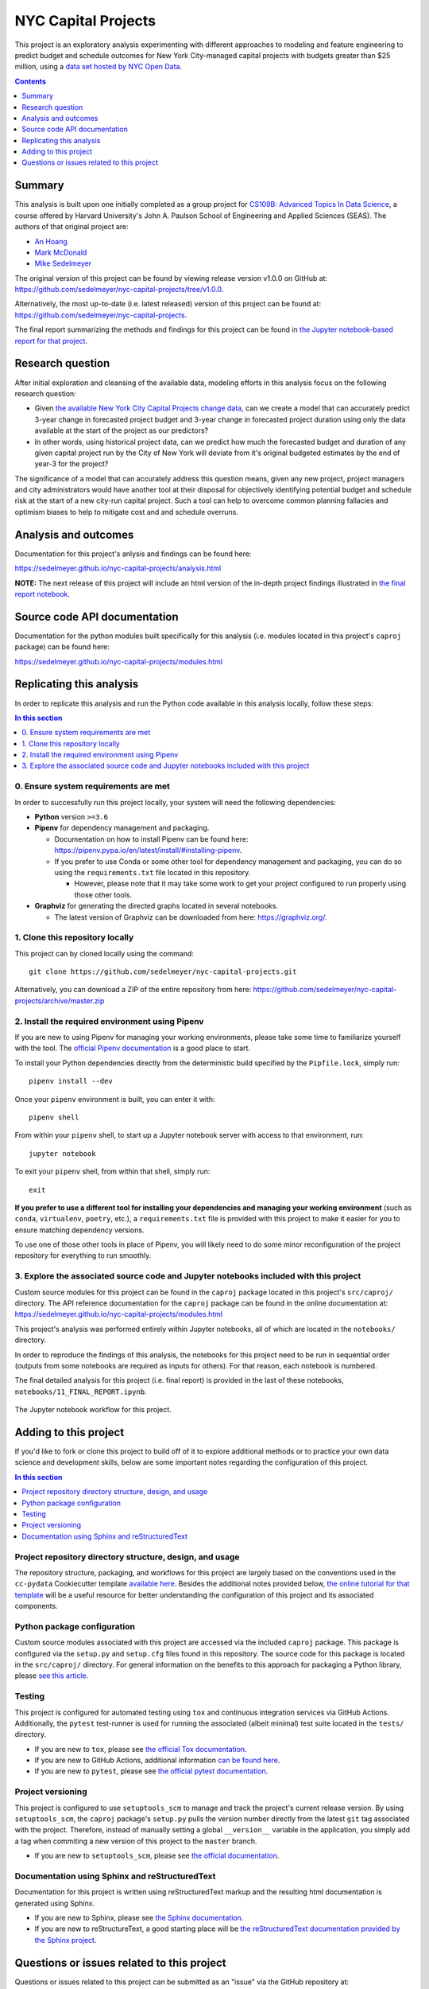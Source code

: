NYC Capital Projects
====================

This project is an exploratory analysis experimenting with different approaches to modeling and feature engineering to predict budget and schedule outcomes for New York City-managed capital projects with budgets greater than $25 million, using a `data set hosted by NYC Open Data <datasource_>`_.


.. image:: https://github.com/sedelmeyer/nyc-capital-projects/workflows/build/badge.svg?branch=master
    :target: https://github.com/sedelmeyer/nyc-capital-projects/actions

.. image:: https://img.shields.io/badge/License-MIT-black.svg
    :target: https://github.com/sedelmeyer/cc-pydata/blob/master/LICENSE

.. contents:: Contents
  :local:
  :depth: 1
  :backlinks: top

Summary
-------

This analysis is built upon one initially completed as a group project for `CS109B: Advanced Topics In Data Science`_, a course offered by Harvard University's John A. Paulson School of Engineering and Applied Sciences (SEAS). The authors of that original project are:

* `An Hoang <https://github.com/hoangthienan95>`_
* `Mark McDonald <https://github.com/mcdomx>`_
* `Mike Sedelmeyer <https://github.com/sedelmeyer>`_

The original version of this project can be found by viewing release version v1.0.0 on GitHub at: https://github.com/sedelmeyer/nyc-capital-projects/tree/v1.0.0. 

Alternatively, the most up-to-date (i.e. latest released) version of this project can be found at: https://github.com/sedelmeyer/nyc-capital-projects.

The final report summarizing the methods and findings for this project can be found in `the Jupyter notebook-based report for that project <final report_>`_.


Research question
-----------------

After initial exploration and cleansing of the available data, modeling efforts in this analysis focus on the following research question:

* Given `the available New York City Capital Projects change data <datasource_>`_, can we create a model that can accurately predict 3-year change in forecasted project budget and 3-year change in forecasted project duration using only the data available at the start of the project as our predictors?

* In other words, using historical project data, can we predict how much the forecasted budget and duration of any given capital project run by the City of New York will deviate from it's original budgeted estimates by the end of year-3 for the project?

The significance of a model that can accurately address this question means, given any new project, project managers and city administrators would have another tool at their disposal for objectively identifying potential budget and schedule risk at the start of a new city-run capital project. Such a tool can help to overcome common planning fallacies and optimism biases to help to mitigate cost and and schedule overruns.

Analysis and outcomes
---------------------

Documentation for this project's anlysis and findings can be found here:

https://sedelmeyer.github.io/nyc-capital-projects/analysis.html

**NOTE:** The next release of this project will include an html version of the in-depth project findings illustrated in `the final report notebook <final report_>`_.

Source code API documentation
-----------------------------

Documentation for the python modules built specifically for this analysis (i.e. modules located in this project's ``caproj`` package) can be found here:

https://sedelmeyer.github.io/nyc-capital-projects/modules.html

.. _replication:

Replicating this analysis
-------------------------

In order to replicate this analysis and run the Python code available in this analysis locally, follow these steps:

.. contents:: In this section
  :local:
  :backlinks: top

0. Ensure system requirements are met
^^^^^^^^^^^^^^^^^^^^^^^^^^^^^^^^^^^^^

In order to successfully run this project locally, your system will need the following dependencies:

* **Python** version ``>=3.6``
* **Pipenv** for dependency management and packaging.
  
  * Documentation on how to install Pipenv can be found here: https://pipenv.pypa.io/en/latest/install/#installing-pipenv.
  * If you prefer to use Conda or some other tool for dependency management and packaging, you can do so using the ``requirements.txt`` file located in this repository.
  
    * However, please note that it may take some work to get your project configured to run properly using those other tools. 

* **Graphviz** for generating the directed graphs located in several notebooks.
  
  * The latest version of Graphviz can be downloaded from here: https://graphviz.org/.


1. Clone this repository locally
^^^^^^^^^^^^^^^^^^^^^^^^^^^^^^^^

This project can by cloned locally using the command::

  git clone https://github.com/sedelmeyer/nyc-capital-projects.git

Alternatively, you can download a ZIP of the entire repository from here: https://github.com/sedelmeyer/nyc-capital-projects/archive/master.zip


2. Install the required environment using Pipenv
^^^^^^^^^^^^^^^^^^^^^^^^^^^^^^^^^^^^^^^^^^^^^^^^

If you are new to using Pipenv for managing your working environments, please take some time to familiarize yourself with the tool. The `official Pipenv documentation <https://pipenv.pypa.io/en/latest/>`_ is a good place to start.

To install your Python dependencies directly from the deterministic build specified by the ``Pipfile.lock``, simply run::

  pipenv install --dev

Once your ``pipenv`` environment is built, you can enter it with::

  pipenv shell

From within your ``pipenv`` shell, to start up a Jupyter notebook server with access to that environment, run::

  jupyter notebook

To exit your ``pipenv`` shell, from within that shell, simply run::

  exit

**If you prefer to use a different tool for installing your dependencies and managing your working environment** (such as ``conda``, ``virtualenv``, ``poetry``, etc.), a ``requirements.txt`` file is provided with this project to make it easier for you to ensure matching dependency versions.

To use one of those other tools in place of Pipenv, you will likely need to do some minor reconfiguration of the project repository for everything to run smoothly.

3. Explore the associated source code and Jupyter notebooks included with this project
^^^^^^^^^^^^^^^^^^^^^^^^^^^^^^^^^^^^^^^^^^^^^^^^^^^^^^^^^^^^^^^^^^^^^^^^^^^^^^^^^^^^^^

Custom source modules for this project can be found in the ``caproj`` package located in this project's ``src/caproj/`` directory.  The API reference documentation for the ``caproj`` package can be found in the online documentation at: https://sedelmeyer.github.io/nyc-capital-projects/modules.html

This project's analysis was performed entirely within Jupyter notebooks, all of which are located in the ``notebooks/`` directory.

In order to reproduce the findings of this analysis, the notebooks for this project need to be run in sequential order (outputs from some notebooks are required as inputs for others). For that reason, each notebook is numbered.

The final detailed analysis for this project (i.e. final report) is provided in the last of these notebooks, ``notebooks/11_FINAL_REPORT.ipynb``.

.. figure:: https://raw.githubusercontent.com/sedelmeyer/nyc-capital-projects/master/docs/_static/figures/notebooks.jpg
  :align: center
  :width: 35%

  The Jupyter notebook workflow for this project.

.. _development:

Adding to this project
----------------------

If you'd like to fork or clone this project to build off of it to explore additional methods or to practice your own data science and development skills, below are some important notes regarding the configuration of this project.

.. contents:: In this section
  :local:
  :backlinks: top

Project repository directory structure, design, and usage
^^^^^^^^^^^^^^^^^^^^^^^^^^^^^^^^^^^^^^^^^^^^^^^^^^^^^^^^^

The repository structure, packaging, and workflows for this project are largely based on the conventions used in the ``cc-pydata`` Cookiecutter template `available here <https://github.com/sedelmeyer/cc-pydata>`_. Besides the additional notes provided below, `the online tutorial for that template <https://sedelmeyer.github.io/cc-pydata/tutorial.html>`_ will be a useful resource for better understanding the configuration of this project and its associated components.

Python package configuration
^^^^^^^^^^^^^^^^^^^^^^^^^^^^

Custom source modules associated with this project are accessed via the included ``caproj`` package. This package is configured via the ``setup.py`` and ``setup.cfg`` files found in this repository. The source code for this package is located in the ``src/caproj/`` directory. For general information on the benefits to this approach for packaging a Python library, please `see this article <https://blog.ionelmc.ro/2014/05/25/python-packaging/>`_.

Testing
^^^^^^^

This project is configured for automated testing using ``tox`` and continuous integration services via GitHub Actions. Additionally, the ``pytest`` test-runner is used for running the associated (albeit minimal) test suite located in the ``tests/`` directory.

* If you are new to ``tox``, please see `the official Tox documentation <https://tox.readthedocs.io/en/latest/>`_.
* If you are new to GitHub Actions, additional information `can be found here <https://docs.github.com/en/actions>`_.
* If you are new to ``pytest``, please see `the official pytest documentation <https://docs.pytest.org/en/stable/index.html>`_. 

Project versioning
^^^^^^^^^^^^^^^^^^

This project is configured to use ``setuptools_scm`` to manage and track the project's current release version. By using ``setuptools_scm``, the ``caproj`` package's ``setup.py`` pulls the version number directly from the latest ``git`` tag associated with the project. Therefore, instead of manually setting a global ``__version__`` variable in the application, you simply add a tag when commiting a new version of this project to the ``master`` branch.

* If you are new to ``setuptools_scm``, please see `the official documentation <https://pypi.org/project/setuptools-scm//>`_.

Documentation using Sphinx and reStructuredText
^^^^^^^^^^^^^^^^^^^^^^^^^^^^^^^^^^^^^^^^^^^^^^^

Documentation for this project is written using reStructuredText markup and the resulting html documentation is generated using Sphinx.

* If you are new to Sphinx, please see `the Sphinx documentation <https://www.sphinx-doc.org/>`_.

* If you are new to reStructureText, a good starting place will be `the reStructuredText documentation provided by the Sphinx project <https://www.sphinx-doc.org/en/master/usage/restructuredtext/index.html>`_.

.. _issues:

Questions or issues related to this project
-------------------------------------------

Questions or issues related to this project can be submitted as an "issue" via the GitHub repository at: https://github.com/sedelmeyer/nyc-capital-projects/issues


.. _final report: https://github.com/sedelmeyer/nyc-capital-projects/blob/master/notebooks/11_FINAL_REPORT.ipynb

.. _datasource: https://data.cityofnewyork.us/City-Government/Capital-Projects/n7gv-k5yt

.. _`CS109b: Advanced Topics In Data Science`: https://harvard-iacs.github.io/2020-CS109B/
